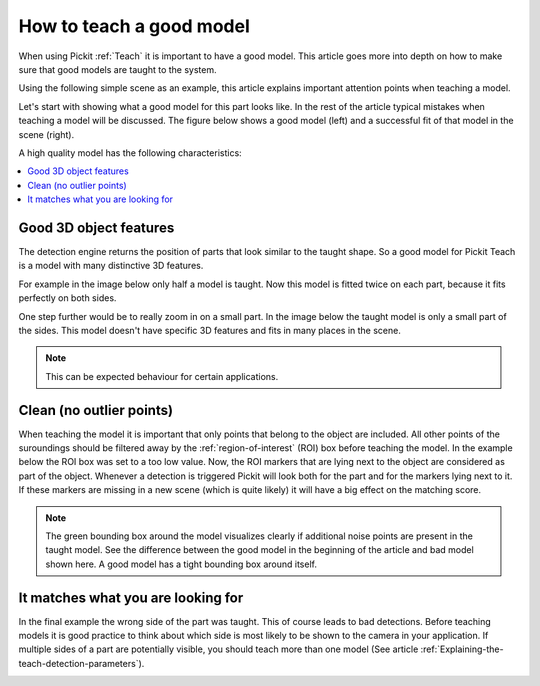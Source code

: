 .. _how-to-good-model:

How to teach a good model
=========================

When using Pickit :ref:`Teach` it is important to have a good model.
This article goes more into depth on how to make sure that good models are taught to the system.

Using the following simple scene as an example, this article explains important attention points when teaching a model.

.. image:: /assets/images/faq/how-to-good-model-2d.png

Let's start with showing what a good model for this part looks like. In the rest of the article typical mistakes when teaching a model will be discussed. The figure below shows a good model (left) and a successful fit of that model in the scene (right).

.. image:: /assets/images/faq/how-to-good-model-good.png

A high quality model has the following characteristics:

.. contents::
    :backlinks: top
    :local:
    :depth: 1

Good 3D object features
-----------------------

The detection engine returns the position of parts that look similar to the taught shape.
So a good model for Pickit Teach is a model with many distinctive 3D features.

For example in the image below only half a model is taught.
Now this model is fitted twice on each part, because it fits perfectly on both sides.

.. image:: /assets/images/faq/how-to-good-model-half.png

One step further would be to really zoom in on a small part.
In the image below the taught model is only a small part of the sides.
This model doesn't have specific 3D features and fits in many places in the scene.

.. image:: /assets/images/faq/how-to-good-model-plane.png

.. note:: This can be expected behaviour for certain applications.

Clean (no outlier points)
-------------------------

When teaching the model it is important that only points that belong to the object are included.
All other points of the suroundings should be filtered away by the :ref:`region-of-interest` (ROI) box before teaching the model.
In the example below the ROI box was set to a too low value.
Now, the ROI markers that are lying next to the object are considered as part of the object.
Whenever a detection is triggered Pickit will look both for the part and for the markers lying next to it.
If these markers are missing in a new scene (which is quite likely) it will have a big effect on the matching score.

.. image:: /assets/images/faq/how-to-good-model-unclean.png

.. note:: The green bounding box around the model visualizes clearly if additional noise points are present in the taught model.
   See the difference between the good model in the beginning of the article and bad model shown here. A good model has a tight bounding box around itself.

It matches what you are looking for
-----------------------------------

In the final example the wrong side of the part was taught. This of course leads to bad detections.
Before teaching models it is good practice to think about which side is most likely to be shown to the camera in your application. If multiple sides of a part are potentially visible, you should teach more than one model (See article :ref:`Explaining-the-teach-detection-parameters`).

.. image:: /assets/images/faq/how-to-good-model-wrong.png
